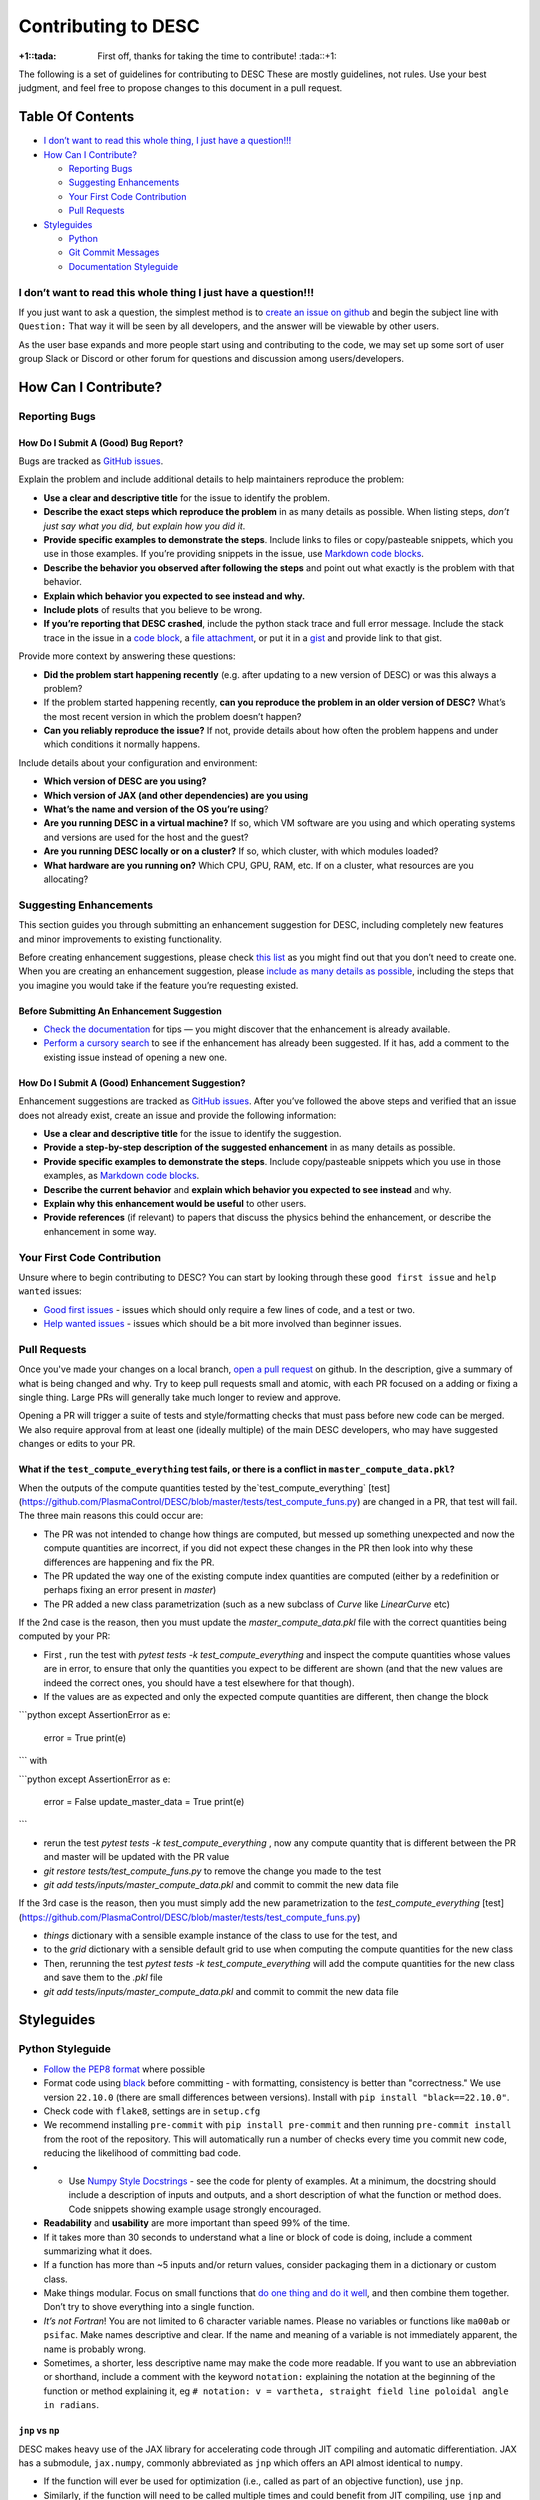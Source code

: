 Contributing to DESC
====================

:+1::tada: First off, thanks for taking the time to contribute! :tada::+1:

The following is a set of guidelines for contributing to DESC These are
mostly guidelines, not rules. Use your best judgment, and feel free to
propose changes to this document in a pull request.

Table Of Contents
^^^^^^^^^^^^^^^^^

* `I don’t want to read this whole thing, I just have a question!!! <#i-dont-want-to-read-this-whole-thing-i-just-have-a-question>`__

* `How Can I Contribute? <#how-can-i-contribute>`__

  - `Reporting Bugs <#reporting-bugs>`__
  - `Suggesting Enhancements <#suggesting-enhancements>`__
  - `Your First Code Contribution <#your-first-code-contribution>`__
  - `Pull Requests <#pull-requests>`__

* `Styleguides <#styleguides>`__

  - `Python <#python-styleguide>`__
  - `Git Commit Messages <#git-commit-messages>`__
  - `Documentation Styleguide <#documentation-styleguide>`__


I don’t want to read this whole thing I just have a question!!!
***************************************************************

If you just want to ask a question, the simplest method is to `create an issue
on github <https://github.com/PlasmaControl/DESC/issues/new>`__ and begin the
subject line with ``Question:`` That way it will be seen by all developers, and
the answer will be viewable by other users.

As the user base expands and more people start using and contributing to
the code, we may set up some sort of user group Slack or Discord or
other forum for questions and discussion among users/developers.

How Can I Contribute?
^^^^^^^^^^^^^^^^^^^^^

Reporting Bugs
**************

How Do I Submit A (Good) Bug Report?
------------------------------------

Bugs are tracked as `GitHub issues <https://github.com/PlasmaControl/DESC/issues/>`__.

Explain the problem and include additional details to help maintainers
reproduce the problem:

-  **Use a clear and descriptive title** for the issue to identify the
   problem.
-  **Describe the exact steps which reproduce the problem** in as many
   details as possible. When listing steps, *don’t just say what you did, but explain how you did it*.
-  **Provide specific examples to demonstrate the steps**. Include links
   to files or copy/pasteable snippets, which you use in those examples.
   If you’re providing snippets in the issue, use
   `Markdown code blocks <https://help.github.com/articles/markdown-basics/#multiple-lines>`__.
-  **Describe the behavior you observed after following the steps** and
   point out what exactly is the problem with that behavior.
-  **Explain which behavior you expected to see instead and why.**
-  **Include plots** of results that you believe to be wrong.
-  **If you’re reporting that DESC crashed**, include the python stack
   trace and full error message. Include the stack trace in the issue in
   a `code block <https://help.github.com/articles/markdown-basics/#multiple-lines>`__,
   a `file attachment <https://help.github.com/articles/file-attachments-on-issues-and-pull-requests/>`__,
   or put it in a `gist <https://gist.github.com/>`__ and provide link
   to that gist.

Provide more context by answering these questions:

-  **Did the problem start happening recently** (e.g. after updating to
   a new version of DESC) or was this always a problem?
-  If the problem started happening recently, **can you reproduce the problem in an older version of DESC?**
   What’s the most recent version in which the problem doesn’t happen?
-  **Can you reliably reproduce the issue?** If not, provide details
   about how often the problem happens and under which conditions it
   normally happens.

Include details about your configuration and environment:

-  **Which version of DESC are you using?**
-  **Which version of JAX (and other dependencies) are you using**
-  **What’s the name and version of the OS you’re using**?
-  **Are you running DESC in a virtual machine?** If so, which VM
   software are you using and which operating systems and versions are
   used for the host and the guest?
-  **Are you running DESC locally or on a cluster?** If so, which
   cluster, with which modules loaded?
-  **What hardware are you running on?** Which CPU, GPU, RAM, etc. If on
   a cluster, what resources are you allocating?

Suggesting Enhancements
***********************

This section guides you through submitting an enhancement suggestion for
DESC, including completely new features and minor improvements to
existing functionality.

Before creating enhancement suggestions, please check `this list <#before-submitting-an-enhancement-suggestion>`__
as you might find out that you don’t need to create one. When you are creating an
enhancement suggestion, please `include as many details as possible <#how-do-i-submit-a-good-enhancement-suggestion>`__,
including the steps that you imagine you would take if the feature you’re
requesting existed.

Before Submitting An Enhancement Suggestion
-------------------------------------------

-  `Check the documentation <https://desc-docs.readthedocs.io/en/latest/>`__
   for tips — you might discover that the enhancement is already available.
-  `Perform a cursory search <https://github.com/PlasmaControl/DESC/issues?q=is%3Aopen+is%3Aissue+label%3Aenhancement>`__
   to see if the enhancement has already been suggested. If it has, add
   a comment to the existing issue instead of opening a new one.

How Do I Submit A (Good) Enhancement Suggestion?
------------------------------------------------

Enhancement suggestions are tracked as `GitHub issues <https://guides.github.com/features/issues/>`__.
After you’ve followed the above steps and verified that an issue does not already
exist, create an issue and provide the following information:

-  **Use a clear and descriptive title** for the issue to identify the
   suggestion.
-  **Provide a step-by-step description of the suggested enhancement**
   in as many details as possible.
-  **Provide specific examples to demonstrate the steps**. Include
   copy/pasteable snippets which you use in those examples, as
   `Markdown code blocks <https://help.github.com/articles/markdown-basics/#multiple-lines>`__.
-  **Describe the current behavior** and **explain which behavior you expected to see instead** and why.
-  **Explain why this enhancement would be useful** to other users.
-  **Provide references** (if relevant) to papers that discuss the
   physics behind the enhancement, or describe the enhancement in some
   way.

Your First Code Contribution
****************************

Unsure where to begin contributing to DESC? You can start by looking
through these ``good first issue`` and ``help wanted`` issues:

-  `Good first issues <https://github.com/PlasmaControl/DESC/issues?q=is%3Aopen+is%3Aissue+label%3A%22good+first+issue%22>`__ - issues which should only require a few lines of code, and a test or two.
-  `Help wanted issues <https://github.com/PlasmaControl/DESC/issues?q=is%3Aopen+is%3Aissue+label%3A%22help+wanted%22>`__ - issues which should be a bit more involved than beginner issues.

Pull Requests
*************

Once you've made your changes on a local branch, `open a pull request <https://github.com/PlasmaControl/DESC/pulls>`_
on github. In the description, give a summary of what is being changed and why. Try to keep pull requests small and atomic,
with each PR focused on a adding or fixing a single thing. Large PRs will generally take much longer to review and approve.

Opening a PR will trigger a suite of tests and style/formatting checks that must pass before new code can be merged.
We also require approval from at least one (ideally multiple) of the main DESC developers, who may have suggested changes
or edits to your PR.

What if the ``test_compute_everything`` test fails, or there is a conflict in ``master_compute_data.pkl``?
----------------------------------------------------------------------------------------------------------
When the outputs of the compute quantities tested by the`test_compute_everything` [test](https://github.com/PlasmaControl/DESC/blob/master/tests/test_compute_funs.py) are changed in a PR, that test will fail.
The three main reasons this could occur are:

-  The PR was not intended to change how things are computed, but messed up something unexpected and now the compute quantities are incorrect, if you did not expect these changes in the PR then look into why these differences are happening and fix the PR.
-  The PR updated the way one of the existing compute index quantities are computed (either by a redefinition or perhaps fixing an error present in `master`)
-  The PR added a new class parametrization (such as a new subclass of `Curve` like `LinearCurve` etc)

If the 2nd case is the reason, then you must update the `master_compute_data.pkl` file with the correct quantities being computed by your PR:

-  First , run the test with `pytest tests -k test_compute_everything` and inspect the compute quantities whose values are in error, to ensure that only the quantities you expect to be different are shown (and that the new values are indeed the correct ones, you should have a test elsewhere for that though).
-  If the values are as expected and only the expected compute quantities are different, then change the block

```python
except AssertionError as e:
    error = True
    print(e)
```
with

```python
except AssertionError as e:
    error = False
    update_master_data = True
    print(e)
```

-  rerun the test  `pytest tests -k test_compute_everything` , now any compute quantity that is different between the PR and master will be updated with the PR value
-  `git restore tests/test_compute_funs.py` to remove the change you made to the test
-  `git add tests/inputs/master_compute_data.pkl` and commit to commit the new data file

If the 3rd case is the reason, then you must simply add the new parametrization to the `test_compute_everything` [test](https://github.com/PlasmaControl/DESC/blob/master/tests/test_compute_funs.py)

-  `things` dictionary with a sensible example instance of the class to use for the test, and
-  to the `grid` dictionary with a sensible default grid to use when computing the compute quantities for the new class
-  Then, rerunning the test  `pytest tests -k test_compute_everything` will add the compute quantities for the new class and save them to the `.pkl` file
-  `git add tests/inputs/master_compute_data.pkl` and commit to commit the new data file

Styleguides
^^^^^^^^^^^

Python Styleguide
*****************

-  `Follow the PEP8 format <https://www.python.org/dev/peps/pep-0008/>`__ where possible
-  Format code using `black <https://github.com/psf/black>`__ before committing - with formatting, consistency is better than "correctness." We use version ``22.10.0`` (there are small differences between versions). Install with ``pip install "black==22.10.0"``.
-  Check code with ``flake8``, settings are in ``setup.cfg``
-  We recommend installing ``pre-commit`` with ``pip install pre-commit`` and then running ``pre-commit install`` from the root of the repository. This will automatically run a number of checks every time you commit new code, reducing the likelihood of committing bad code.
-  -  Use `Numpy Style Docstrings <https://sphinxcontrib-napoleon.readthedocs.io/en/latest/example_numpy.html#example-numpy>`__ - see the code for plenty of examples. At a minimum, the docstring should include a description of inputs and outputs, and a short description of what the function or method does. Code snippets showing example usage strongly encouraged.
-  **Readability** and **usability** are more important than speed 99%
   of the time.
-  If it takes more than 30 seconds to understand what a line or block
   of code is doing, include a comment summarizing what it does.
-  If a function has more than ~5 inputs and/or return values, consider
   packaging them in a dictionary or custom class.
-  Make things modular. Focus on small functions that `do one thing and do it well <https://en.wikipedia.org/wiki/Unix_philosophy#Origin>`__,
   and then combine them together. Don’t try to shove everything into a
   single function.
-  *It’s not Fortran*! You are not limited to 6 character variable
   names. Please no variables or functions like ``ma00ab`` or
   ``psifac``. Make names descriptive and clear. If the name and meaning
   of a variable is not immediately apparent, the name is probably
   wrong.
-  Sometimes, a shorter, less descriptive name may make the code more
   readable. If you want to use an abbreviation or shorthand, include a
   comment with the keyword ``notation:`` explaining the notation at the
   beginning of the function or method explaining it, eg
   ``# notation: v = vartheta, straight field line poloidal angle in radians``.

``jnp`` vs ``np``
-----------------

DESC makes heavy use of the JAX library for accelerating code through
JIT compiling and automatic differentiation. JAX has a submodule,
``jax.numpy``, commonly abbreviated as ``jnp`` which offers an API
almost identical to ``numpy``.

-  If the function will ever be used for optimization (i.e., called as
   part of an objective function), use ``jnp``.
-  Similarly, if the function will need to be called multiple times and
   could benefit from JIT compiling, use ``jnp`` and ``jit``. However,
   in general it is best to only ``jit`` the outermost function, not
   each subfunction individually.
-  If the function will ever need to be differentiated through, use
   ``jnp`` and ``jacfwd``, ``jacrev``, or ``grad``.
-  If you are certain it will only ever be used during initialization or
   post processing (i.e. plotting), feel free to use ``np``, as it can be
   slightly faster without JIT compilation, and has fewer tricks
   necessary to make it work as expected.
-  If in doubt, ``jnp`` is usually a safe bet.
-  ``jax.numpy`` is *almost* a drop in replacement for ``numpy``, but
   there are some `subtle and important differences <https://jax.readthedocs.io/en/latest/notebooks/Common_Gotchas_in_JAX.html>`__.

``pytest``
----------

The testing suite in DESC is based on `pytest <https://docs.pytest.org/>`__, and makes use of several plugins for specialized testing. You can install all the necessary tools with ``pip install -r devtools/dev-requirements.txt``. You can run the tests from the root of the repository with ``pytest -m unit`` for unit tests or ``pytest -m regression`` for full regression tests (unit tests should take ~1hr on a standard laptop, regression tests may take several hours). To only run selected tests you can use ``pytest -k foo`` which will only run tests that have ``foo`` in the test or file name.

**Note**: when adding new tests to DESC, they **must** either be marked with ``@pytest.mark.unit`` or ``@pytest.mark.regression``, otherwise they will not be run as part of the automatic CI testing.

Additional useful flags include:

- ``--mpl`` tells pytest to also compare the output of plotting functions with saved baseline images in ``tests/baseline/`` using `pytest-mpl <https://pypi.org/project/pytest-mpl/>`__. These baseline images can be regenerated with ``pytest -k plotting --mpl-generate-path=tests/baseline/``.
- ``--cov`` will tell it to also report how much of the code is covered by tests using `pytest-cov <https://pytest-cov.readthedocs.io/en/latest/>`__. A summary of the coverage is printed to the terminal at the end of the tests, and detailed information is saved to a ``.coverage`` file, which can then be turned into a simple HTML page with ``coverage html``. This will create a ``htmlcov/`` directory in the root of the repository that can be viewed in a browser to see line by line coverage.


`Git Commit Messages <https://chris.beams.io/posts/git-commit/>`__
*******************************************************************

-  A commit message template is included in the repository, ``.gitmessagetemplate``
-  You can set the template to be the default with ``git config commit.template .gitmessagetemplate``

Some helpful rules to follow (also included in the template):

-  Separate subject line from body with a single blank line.
-  Limit the subject line to 50 characters or less, and wrap body lines
   at 72 characters.
-  Capitalize the subject line.
-  Use the present tense (“Add feature” not “Added feature”) and the
   imperative mood (“Fix issue…” not “Fixes issue…”) in the subject
   line.
-  Reference issues and pull requests liberally in the body, including
   specific issue numbers. If the commit resolves an issue, note that at
   the bottom like ``Resolves: #123``.
-  Explain *what* and *why* vs *how*. Leave implementation details in
   the code. The commit message should be about what was changed and
   why.

Documentation Styleguide
************************

-  Use `SphinxDoc <https://www.sphinx-doc.org/en/master/index.html>`__.
-  Use `Numpy Style Docstrings <https://sphinxcontrib-napoleon.readthedocs.io/en/latest/example_numpy.html#example-numpy>`__.
-  Use `reStructuredText <https://www.sphinx-doc.org/en/master/usage/restructuredtext/basics.html>`__.
